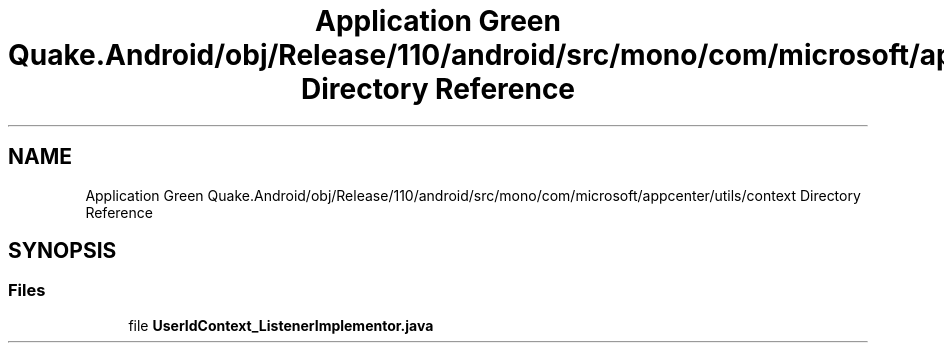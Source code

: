 .TH "Application Green Quake.Android/obj/Release/110/android/src/mono/com/microsoft/appcenter/utils/context Directory Reference" 3 "Thu Apr 29 2021" "Version 1.0" "Green Quake" \" -*- nroff -*-
.ad l
.nh
.SH NAME
Application Green Quake.Android/obj/Release/110/android/src/mono/com/microsoft/appcenter/utils/context Directory Reference
.SH SYNOPSIS
.br
.PP
.SS "Files"

.in +1c
.ti -1c
.RI "file \fBUserIdContext_ListenerImplementor\&.java\fP"
.br
.in -1c
